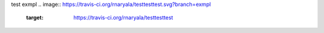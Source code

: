 test exmpl
.. image:: https://travis-ci.org/rnaryala/testtesttest.svg?branch=exmpl
    :target: https://travis-ci.org/rnaryala/testtesttest
